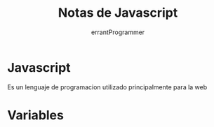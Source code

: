 #+TITLE: Notas de Javascript
#+AUTHOR: errantProgrammer
#+TOC: 3

* Javascript

Es un lenguaje de programacion utilizado principalmente para la web

* Variables
